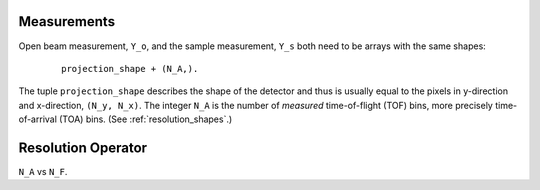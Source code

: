 .. _trinidi_shapes:


Measurements
------------

Open beam measurement, ``Y_o``, and the sample measurement, ``Y_s`` both
need to be arrays with the same shapes:

    ::

        projection_shape + (N_A,).

The tuple ``projection_shape`` describes the shape of the detector and
thus is usually equal to the pixels in y-direction and x-direction,
``(N_y, N_x)``. The integer ``N_A`` is the number of `measured`
time-of-flight (TOF) bins, more precisely time-of-arrival (TOA) bins.
(See :ref:`resolution_shapes`.)










.. _resolution_shapes:

Resolution Operator
-------------------

``N_A`` vs ``N_F``.
